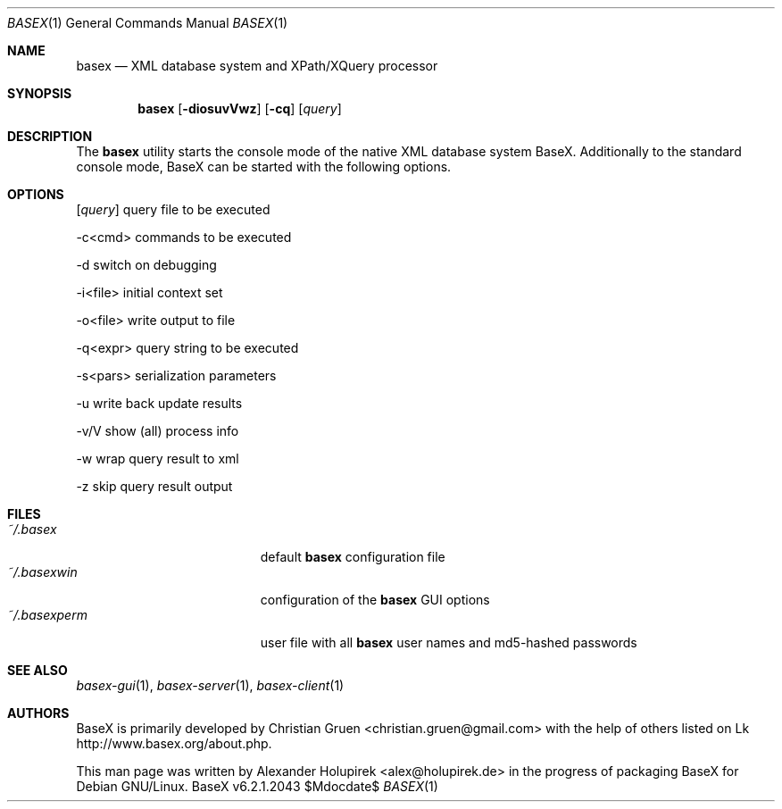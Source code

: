 .\" Copyright (c) 2010 Alexander Holupirek <alex@holupirek.de>
.\"
.\" Permission to use, copy, modify, and distribute this software for any
.\" purpose with or without fee is hereby granted, provided that the above
.\" copyright notice and this permission notice appear in all copies.
.\"
.\" THE SOFTWARE IS PROVIDED "AS IS" AND THE AUTHOR DISCLAIMS ALL WARRANTIES
.\" WITH REGARD TO THIS SOFTWARE INCLUDING ALL IMPLIED WARRANTIES OF
.\" MERCHANTABILITY AND FITNESS. IN NO EVENT SHALL THE AUTHOR BE LIABLE FOR
.\" ANY SPECIAL, DIRECT, INDIRECT, OR CONSEQUENTIAL DAMAGES OR ANY DAMAGES
.\" WHATSOEVER RESULTING FROM LOSS OF MIND, USE, DATA OR PROFITS, WHETHER IN
.\" AN ACTION OF CONTRACT, NEGLIGENCE OR OTHER TORTIOUS ACTION, ARISING OUT
.\" OF OR IN CONNECTION WITH THE USE OR PERFORMANCE OF THIS SOFTWARE.
.\"
.Dd $Mdocdate$
.Dt BASEX 1
.Os BaseX v6.2.1.2043
.Sh NAME
.Nm basex
.Nd "XML database system and XPath/XQuery processor"
.Sh SYNOPSIS
.Nm basex
.Op Fl diosuvVwz 
.Op Fl cq
.Op Ar query
.Sh DESCRIPTION
The 
.Nm
utility starts the console mode of the native XML database system BaseX. Additionally to the standard console mode, BaseX can be started with the following options.
.Sh OPTIONS
.TP
.Op Ar query
query file to be executed

.TP
\-c<cmd>
commands to be executed

.TP
\-d
switch on debugging

.TP
\-i<file>
initial context set

.TP
\-o<file>
write output to file

.TP
\-q<expr>
query string to be executed

.TP
\-s<pars>
serialization parameters

.TP
\-u
write back update results

.TP
\-v/V
show (all) process info

.TP
\-w
wrap query result to xml

.TP
\-z
skip query result output

.Sh FILES
.Bl -tag -width "/etc/ntpd.confXXX" -compact
.It Pa ~/.basex
default
.Nm
configuration file
.It Pa ~/.basexwin
configuration of the
.Nm
GUI options
.It Pa ~/.basexperm
user file with all
.Nm
user names and md5-hashed passwords
.El
.\" .Sh EXAMPLES
.\" This next request is for sections 1, 4, 6, and 8 only.
.\" .Sh DIAGNOSTICS
.Sh SEE ALSO
.Xr basex-gui 1 ,
.Xr basex-server 1 ,
.Xr basex-client 1
.\" .Xr foobar 1
.\" .Sh STANDARDS
.\" .Sh HISTORY
.Sh AUTHORS
.An -nosplit
BaseX is primarily developed by
.An Christian Gruen <christian.gruen@gmail.com>
with the help of others listed on Lk http://www.basex.org/about.php.
.Pp
This man page was written by
.An Alexander Holupirek <alex@holupirek.de> 
in the progress of packaging BaseX for Debian GNU/Linux.
.\" .Sh CAVEATS
.\" .Sh BUGS
